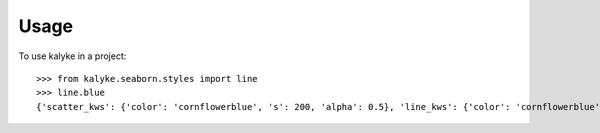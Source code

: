 =====
Usage
=====

To use kalyke in a project::

    >>> from kalyke.seaborn.styles import line
    >>> line.blue
    {'scatter_kws': {'color': 'cornflowerblue', 's': 200, 'alpha': 0.5}, 'line_kws': {'color': 'cornflowerblue', 'lw': 2}}

